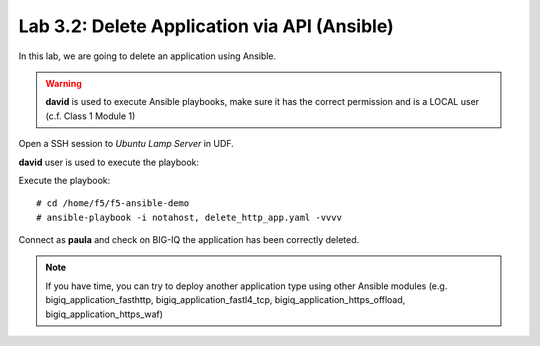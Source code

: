 Lab 3.2: Delete Application via API  (Ansible)
----------------------------------------------
In this lab, we are going to delete an application using Ansible.

.. warning :: **david** is used to execute Ansible playbooks, make sure it has the correct permission and is a LOCAL user (c.f. Class 1 Module 1)

Open a SSH session to *Ubuntu Lamp Server* in UDF.

**david** user is used to execute the playbook:

Execute the playbook::

    # cd /home/f5/f5-ansible-demo
    # ansible-playbook -i notahost, delete_http_app.yaml -vvvv

Connect as **paula** and check on BIG-IQ the application has been correctly deleted.

.. note :: If you have time, you can try to deploy another application type using other Ansible modules (e.g. bigiq_application_fasthttp, bigiq_application_fastl4_tcp, bigiq_application_https_offload, bigiq_application_https_waf)
